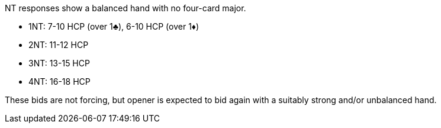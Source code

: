 NT responses show a balanced hand with no four-card major.

  * 1NT: 7-10 HCP (over 1♣), 6-10 HCP (over 1♦)
  * 2NT: 11-12 HCP
  * 3NT: 13-15 HCP
  * 4NT: 16-18 HCP

These bids are not forcing, 
but opener is expected to bid again with a suitably strong and/or unbalanced hand.
